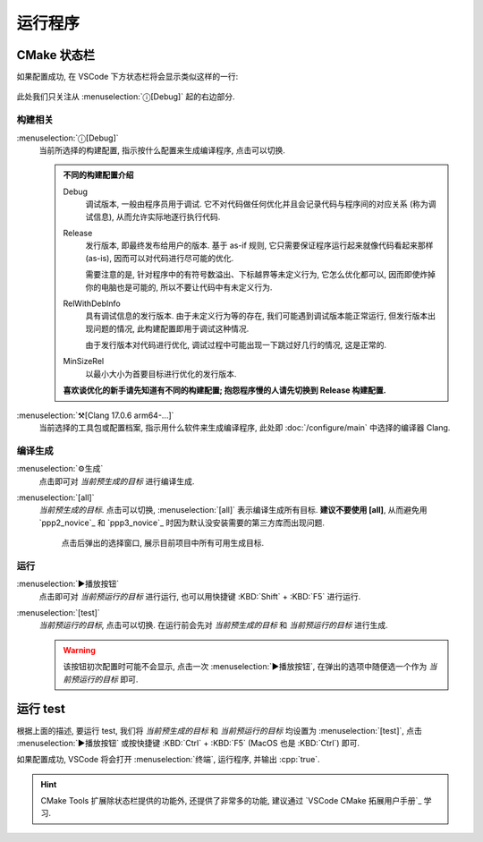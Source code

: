 ************************************************************************************************************************
运行程序
************************************************************************************************************************

========================================================================================================================
CMake 状态栏
========================================================================================================================

如果配置成功, 在 VSCode 下方状态栏将会显示类似这样的一行:

.. figure:: cmake工具列表.png

此处我们只关注从 :menuselection:`ⓘ[Debug]` 起的右边部分.

------------------------------------------------------------------------------------------------------------------------
构建相关
------------------------------------------------------------------------------------------------------------------------

:menuselection:`ⓘ[Debug]`
  当前所选择的构建配置, 指示按什么配置来生成编译程序, 点击可以切换.

  .. admonition:: 不同的构建配置介绍
    :class: dropdown

    Debug
      调试版本, 一般由程序员用于调试. 它不对代码做任何优化并且会记录代码与程序间的对应关系 (称为调试信息), 从而允许实际地逐行执行代码.

    Release
      发行版本, 即最终发布给用户的版本. 基于 as-if 规则, 它只需要保证程序运行起来就像代码看起来那样 (as-is), 因而可以对代码进行尽可能的优化.

      需要注意的是, 针对程序中的有符号数溢出、下标越界等未定义行为, 它怎么优化都可以, 因而即使炸掉你的电脑也是可能的, 所以不要让代码中有未定义行为.

    RelWithDebInfo
      具有调试信息的发行版本. 由于未定义行为等的存在, 我们可能遇到调试版本能正常运行, 但发行版本出现问题的情况, 此构建配置即用于调试这种情况.

      由于发行版本对代码进行优化, 调试过程中可能出现一下跳过好几行的情况, 这是正常的.

    MinSizeRel
      以最小大小为首要目标进行优化的发行版本.

    **喜欢谈优化的新手请先知道有不同的构建配置; 抱怨程序慢的人请先切换到 Release 构建配置.**

:menuselection:`⚒[Clang 17.0.6 arm64-...]`
  当前选择的工具包或配置档案, 指示用什么软件来生成编译程序, 此处即 :doc:`/configure/main` 中选择的编译器 Clang.

------------------------------------------------------------------------------------------------------------------------
编译生成
------------------------------------------------------------------------------------------------------------------------

:menuselection:`⚙生成`
  点击即可对 *当前预生成的目标* 进行编译生成.

:menuselection:`[all]`
  *当前预生成的目标*. 点击可以切换, :menuselection:`[all]` 表示编译生成所有目标. **建议不要使用 [all]**, 从而避免用 `ppp2_novice`_ 和 `ppp3_novice`_ 时因为默认没安装需要的第三方库而出现问题.

  .. figure:: cmake选择生成目标.png
  
    点击后弹出的选择窗口, 展示目前项目中所有可用生成目标.

------------------------------------------------------------------------------------------------------------------------
运行
------------------------------------------------------------------------------------------------------------------------

:menuselection:`▶播放按钮`
  点击即可对 *当前预运行的目标* 进行运行, 也可以用快捷键 :KBD:`Shift` + :KBD:`F5` 进行运行.

:menuselection:`[test]`
  *当前预运行的目标*, 点击可以切换. 在运行前会先对 *当前预生成的目标* 和 *当前预运行的目标* 进行生成.

  .. warning::

    该按钮初次配置时可能不会显示, 点击一次 :menuselection:`▶播放按钮`, 在弹出的选项中随便选一个作为 *当前预运行的目标* 即可.

========================================================================================================================
运行 test
========================================================================================================================

根据上面的描述, 要运行 test, 我们将 *当前预生成的目标* 和 *当前预运行的目标* 均设置为 :menuselection:`[test]`, 点击 :menuselection:`▶播放按钮` 或按快捷键 :KBD:`Ctrl` + :KBD:`F5` (MacOS 也是 :KBD:`Ctrl`) 即可.

如果配置成功, VSCode 将会打开 :menuselection:`终端`, 运行程序, 并输出 :cpp:`true`.

.. hint::

  CMake Tools 扩展除状态栏提供的功能外, 还提供了非常多的功能, 建议通过 `VSCode CMake 拓展用户手册`_ 学习.

